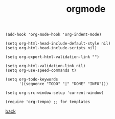 #+title: orgmode
#+options: ^:nil num:nil author:nil email:nil creator:nil timestamp:nil toc:nil

#+BEGIN_SRC elisp
  (add-hook 'org-mode-hook 'org-indent-mode)

  (setq org-html-head-include-default-style nil)
  (setq org-html-head-include-scripts nil)

  (setq org-export-html-validation-link "")

  (setq org-html-validation-link nil)
  (setq org-use-speed-commands t)

  (setq org-todo-keywords
        '((sequence "TODO" "|" "DONE" "INFO")))

  (setq org-src-window-setup 'current-window)

  (require 'org-tempo) ;; for templates
#+END_SRC

[[../setup.html][back]]
